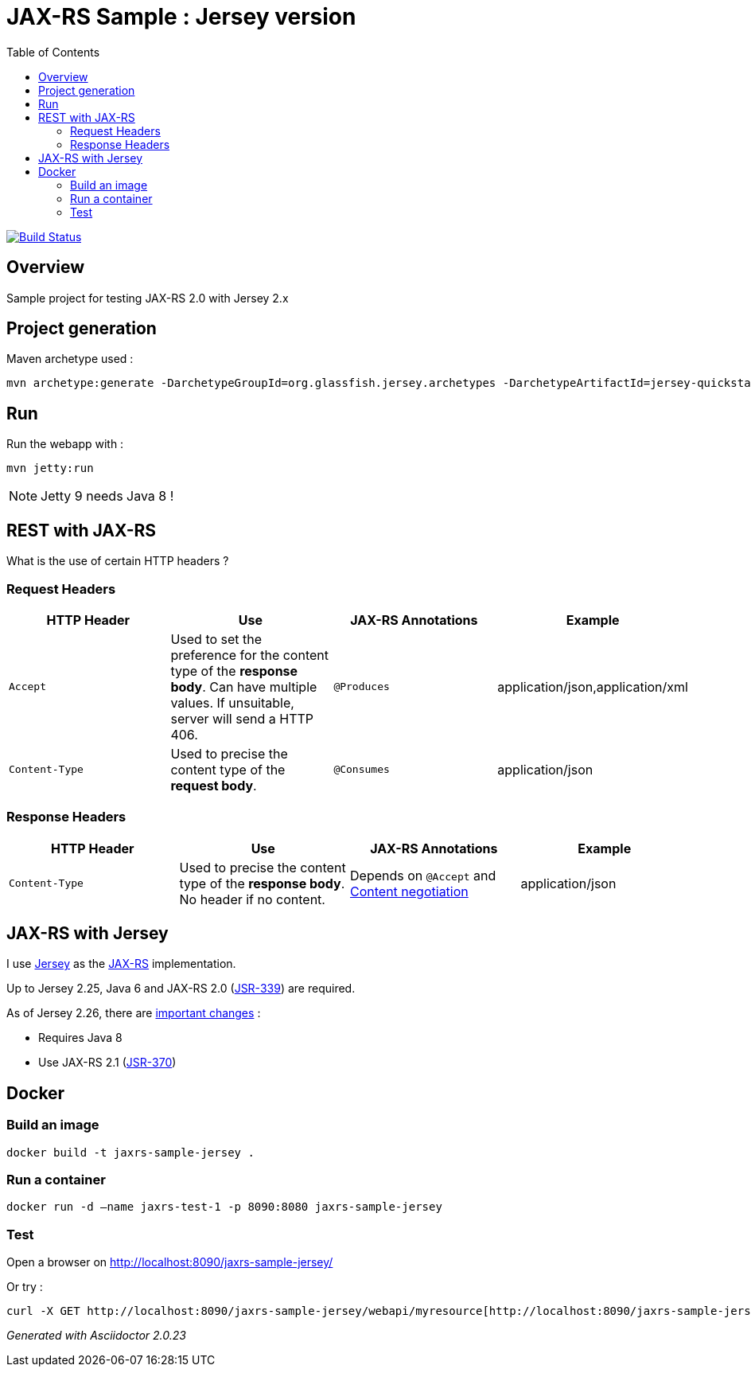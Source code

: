 = JAX-RS Sample : Jersey version
:toc:
:toc-placement: manual
:toclevels: 2

image:https://travis-ci.org/ghusta/jaxrs-sample-jersey.svg?branch=master["Build Status", link="https://travis-ci.org/ghusta/jaxrs-sample-jersey"]

toc::[]

== Overview

Sample project for testing JAX-RS 2.0 with Jersey 2.x

== Project generation

Maven archetype used :

[source,shell]
----
mvn archetype:generate -DarchetypeGroupId=org.glassfish.jersey.archetypes -DarchetypeArtifactId=jersey-quickstart-webapp -DarchetypeVersion=2.25.1 -DgroupId=fr.husta.test.jaxrs -DartifactId=jaxrs-sample-jersey -B
----

== Run

Run the webapp with :

[source,shell]
----
mvn jetty:run
----

[NOTE]
Jetty 9 needs Java 8 !

== REST with JAX-RS

What is the use of certain HTTP headers ?

=== Request Headers

|===
| HTTP Header | Use | JAX-RS Annotations | Example

| `Accept`
| Used to set the preference for the content type of the *response body*. Can have multiple values. If unsuitable, server will send a HTTP 406.
| `@Produces`
| application/json,application/xml

| `Content-Type`
| Used to precise the content type of the *request body*.
| `@Consumes`
| application/json
|===

=== Response Headers

|===
| HTTP Header | Use | JAX-RS Annotations | Example

| `Content-Type`
| Used to precise the content type of the *response body*. No header if no content.
| Depends on `@Accept` and https://en.wikipedia.org/wiki/Content_negotiation[Content negotiation]
| application/json
|===

== JAX-RS with Jersey

I use https://jersey.github.io/[Jersey] as the https://github.com/jax-rs[JAX-RS] implementation.

Up to Jersey 2.25, Java 6 and JAX-RS 2.0 (https://jcp.org/en/jsr/detail?id=339[JSR-339]) are required.

As of Jersey 2.26, there are https://jersey.github.io/documentation/latest/migration.html#mig-2.26[important changes] :

- Requires Java 8
- Use JAX-RS 2.1 (https://jcp.org/en/jsr/detail?id=370[JSR-370])

== Docker

=== Build an image

[source,shell]
----
docker build -t jaxrs-sample-jersey .
----

=== Run a container

[source,shell]
----
docker run -d –name jaxrs-test-1 -p 8090:8080 jaxrs-sample-jersey
----

=== Test

Open a browser on http://localhost:8090/jaxrs-sample-jersey/[http://localhost:8090/jaxrs-sample-jersey/]

Or try :

[source,shell]
----
curl -X GET http://localhost:8090/jaxrs-sample-jersey/webapi/myresource[http://localhost:8090/jaxrs-sample-jersey/webapi/myresource]
----

_Generated with Asciidoctor {asciidoctor-version}_
